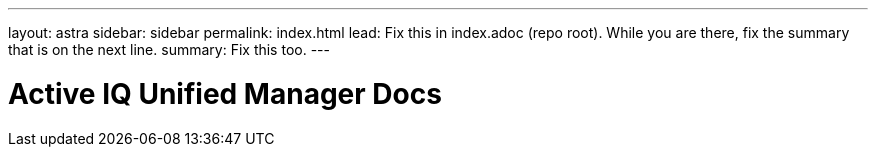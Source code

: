 ---
layout: astra
sidebar: sidebar
permalink: index.html
lead: Fix this in index.adoc (repo root). While you are there, fix the summary that is on the next line.
summary: Fix this too.
---

= Active IQ Unified Manager Docs
:hardbreaks:
:nofooter:
:icons: font
:linkattrs:
:imagesdir: ./media/
